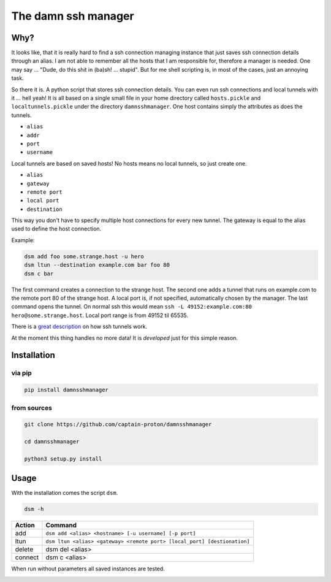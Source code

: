 ********************
The damn ssh manager
********************

Why?
====

It looks like, that it is really hard to find a ssh connection managing instance that just saves ssh connection details through an alias. I am not able to remember all the hosts that I am responsible for, therefore a manager is needed. One may say ... "Dude, do this shit in (ba)sh! ... stupid". But for me shell scripting is, in most of the cases, just an annoying task.

So there it is. A python script that stores ssh connection details. You can even run ssh connections and local tunnels with it ... hell yeah! It is all based on a single small file in your home directory called ``hosts.pickle`` and ``localtunnels.pickle`` under the directory ``damnsshmanager``. One host contains simply the attributes as does the tunnels.

- ``alias``
- ``addr``
- ``port``
- ``username``

Local tunnels are based on saved hosts! No hosts means no local tunnels, so just create one.

- ``alias``
- ``gateway``
- ``remote port``
- ``local port``
- ``destination``

This way you don't have to specify multiple host connections for every new tunnel. The gateway is equal to the alias used to define the host connection.

Example:

.. code-block:: shell

    dsm add foo some.strange.host -u hero
    dsm ltun --destination example.com bar foo 80
    dsm c bar

The first command creates a connection to the strange host. The second one adds a tunnel that runs on example.com to the remote port 80 of the strange host. A local port is, if not specified, automatically chosen by the manager. The last command opens the tunnel. On normal ssh this would mean ``ssh -L 49152:example.com:80 hero@some.strange.host``. Local port range is from 49152 til 65535.

There is a `great description <https://blog.trackets.com/2014/05/17/ssh-tunnel-local-and-remote-port-forwarding-explained-with-examples.html>`_ on how ssh tunnels work.

At the moment this thing handles no more data! It is *developed* just for this simple reason.

Installation
============

via pip
-------

.. code-block:: shell

    pip install damnsshmanager

from sources
------------

.. code-block:: shell

    git clone https://github.com/captain-proton/damnsshmanager

    cd damnsshmanager

    python3 setup.py install

Usage
=====

With the installation comes the script ``dsm``.

.. code-block:: shell

    dsm -h

+---------+--------------------------------------------------------------------------+
| Action  |                                 Command                                  |
+=========+==========================================================================+
| add     | ``dsm add <alias> <hostname> [-u username] [-p port]``                   |
+---------+--------------------------------------------------------------------------+
| ltun    | ``dsm ltun <alias> <gateway> <remote port> [local_port] [destionation]`` |
+---------+--------------------------------------------------------------------------+
| delete  | dsm del <alias>                                                          |
+---------+--------------------------------------------------------------------------+
| connect | dsm c <alias>                                                            |
+---------+--------------------------------------------------------------------------+


When run without parameters all saved instances are tested.

.. image:: hosts.png
